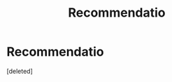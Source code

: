 #+TITLE: Recommendatio

* Recommendatio
:PROPERTIES:
:Score: 3
:DateUnix: 1588732716.0
:DateShort: 2020-May-06
:FlairText: Recommendation
:END:
[deleted]

